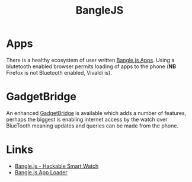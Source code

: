 :PROPERTIES:
:ID:       837ecbeb-7f1e-44ca-ae3f-15f6489d1266
:mtime:    20251013073558
:ctime:    20251013073558
:END:
#+TITLE: BangleJS
#+FILETAGS: :watch:banglejs:foss:gadgetbridge:oshw:

* Apps

There is a healthy ecosystem of user written [[https://banglejs.com/apps/][Bangle.js Apps]]. Using a blutetooth enabled browser permits loading of apps
to the phone (*NB* Firefox is not Bluetooth enabled, Vivaldi is).

* GadgetBridge

An enhanced [[https://www.espruino.com/Gadgetbridge][GadgetBridge]] is available which adds a number of features, perhaps the biggest is enabling internet access
by the watch over BlueTooth meaning updates and queries can be made from the phone.

* Links

+ [[https://banglejs.com/][Bangle.js - Hackable Smart Watch]]
+ [[https://banglejs.com/apps/][Bangle.js App Loader]]
